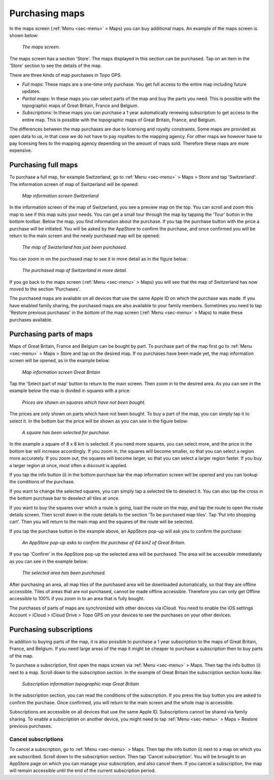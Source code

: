.. _sec-purchase-maps:

Purchasing maps
===============
In the maps screen (:ref:`Menu <sec-menu>` > Maps) you can buy additional maps.
An example of the maps screen is shown below:

.. figure:: ../_static/map-change2.jpg
   :height: 568px
   :width: 320px
   :alt: Map screen Topo GPS
   
   *The maps screen*.

The maps screen has a section 'Store'. The maps displayed in this section can be purchased.
Tap on an item in the 'Store' section to see the details of the map.

There are three kinds of map purchases in Topo GPS. 

- *Full maps*: These maps are a one-time only purchase. You get full access to the entire map including future updates.
- *Partial maps*: In these maps you can select parts of the map and buy the parts you need. This is possible with the topographic maps of Great Britain, France and Belgium.
- *Subscriptions*: In these maps you can purchase a 1 year automatically renewing subscription to get access to the entire map. This is possible with the topographic maps of Great Britain, France, and Belgium.

The differences between the map purchases are due to licensing and royalty constraints. Some maps are provided as open data to us, in that case we do not have to pay royalties to the mapping agency. For other maps we however have to pay licensing fees to the mapping agency depending on the amount of maps sold. Therefore these maps are more expensive. 

Purchasing full maps
--------------------
To purchase a full map, for example Switzerland, go to :ref:`Menu <sec-menu>` > Maps > Store and tap 'Switzerland'.
The information screen of map of Switzerland will be opened:

.. figure:: ../_static/map-purchase-ch1.png
   :height: 568px
   :width: 320px
   :alt: Map information screen Topo GPS
   
   *Map information screen Switzerland*

In the information screen of the map of Switzerland, you see a preview map on the top. You can scroll and zoom this map to see if this map suits your needs. You can get a small tour through the map by tapping the 'Tour' button in the bottom toolbar.
Below the map, you find information about the purchase. If you tap the purchase button with the price a purchase will be initiated. You will be asked by the AppStore to confirm the purchase, and once confirmed you will be return to the main screen and the newly purchased map will be opened:


.. figure:: ../_static/map-purchase-ch2.jpg
   :height: 568px
   :width: 320px
   :alt: Purchase Swiss map Topo GPS
   
   *The map of Swizterland has just been purchased.*

You can zoom in on the purchased map to see it in more detail as in the figure below:

.. figure:: ../_static/map-purchase-ch3.jpg
   :height: 568px
   :width: 320px
   :alt:  Topo GPS
   
   *The purchased map of Switzerland in more detail.*

If you go back to the maps screen (:ref:`Menu <sec-menu>` > Maps) you will see that the map of Switzerland has now moved to the section 'Purchases'.

The purchased maps are available on all devices that use the same Apple ID on which the purchase was made. If you have enabled family sharing, the purchased maps are also available to your family members. Sometimes you need to tap 'Restore previous purchases' in the bottom of the map screen (:ref:`Menu <sec-menu>` > Maps) to make these purchases available.


Purchasing parts of maps
------------------------
Maps of Great Britain, France and Belgium can be bought by part.
To purchase part of the map first go to :ref:`Menu <sec-menu>` > Maps > Store and tap on the desired map.
If no purchases have been made yet, the map information screen will be opened, as in the example below:

.. figure:: ../_static/map-purchase-gb-area1.png
   :height: 568px
   :width: 320px
   :alt: Map information Great Britain Topo GPS
   
   *Map information screen Great Britain*
   
Tap the 'Select part of map' button to return to the main screen. Then zoom in to the desired area. As you can see in the example below the map is divided in squares with a price:

.. figure:: ../_static/map-purchase-gb-area2.jpg
   :height: 568px
   :width: 320px
   :alt: Topo GPS
   
   *Prices are shown on squares which have not been bought.*

The prices are only shown on parts which have not been bought. To buy a part of the map, you can simply tap it to select it. In the bottom bar the price will be shown as you can see in the figure below:

.. figure:: ../_static/map-purchase-gb-area3.jpg
   :height: 568px
   :width: 320px
   :alt: Topo GPS
   
   *A square has been selected for purchase.*
  
In the example a square of 8 x 8 km is selected. If you need more squares, you can select more, and the price in the bottom bar will increase accordingly. If you zoom in, the squares will become smaller, so that you can select a region more accurately. If you zoom out, the squares will become larger, so that you can select a larger region faster. If you buy a larger region at once, most often a discount is applied.

If you tap the info button (i) in the bottom purchase bar the map information screen will be opened and you can lookup the conditions of the purchase. 

If you want to change the selected squares, you can simply tap a selected tile to deselect it. You can also tap the cross in the bottom purchase bar to deselect all tiles at once.

If you want to buy the squares over which a route is going, load the route on the map, and tap the route to open the route details screen. Then scroll down in the route details to the section 'To be purchased map tiles'. Tap 'Put into shopping cart'. Then you will return to the main map and the squares of the route will be selected.

If you tap the purchase button in the example above, an AppStore pop-up will ask you to confirm the purchase:

.. figure:: ../_static/map-purchase-gb-area4.jpg
   :height: 568px
   :width: 320px
   :alt: AppStore pop-up confirming purchase Topo GPS
   
   *An AppStore pop-up asks to confirm the purchase of 64 km2 of Great Britain.*

If you tap 'Confirm' in the AppStore pop-up the selected area will be purchased. The area will be accessible immediately as you can see in the example below:

.. figure:: ../_static/map-purchase-gb-area5.jpg
   :height: 568px
   :width: 320px
   :alt: Tile purchase Topo GPS
   
   *The selected area has been purchased.*

After purchasing an area, all map tiles of the purchased area will be downloaded automatically, so that they are offline accessible. 
Tiles of areas that are not purchased, cannot be made offline accessible. Therefore you can only get Offline accessible to 100% if you zoom in to an area that is fully bought.

The purchases of parts of maps are synchronized with other devices via iCloud. You need to enable the iOS settings Account > iCloud > iCloud Drive > Topo GPS on your devices to see the purchases on your other devices.


Purchasing subscriptions
------------------------
In addition to buying parts of the map, it is also possible to purchase a 1 year subscription to the maps of Great Britain, France, and Belgium.
If you need large areas of the map it might be cheaper to purchase a subscription then to buy parts of the map.

To purchase a subscription, first open the maps screen via :ref:`Menu <sec-menu>` > Maps. Then tap the info button (i) next to a map. Scroll down to the subscription section. In the example of Great Britain the subscription section looks like:

.. figure:: ../_static/map-purchase-gb-subscription1.png
   :height: 568px
   :width: 320px
   :alt: Topo GPS
   
   *Subscription information topographic map Great Britain*
   
In the subscription section, you can read the conditions of the subscription. If you press the buy button you are asked to confirm the purchase. Once confirmed, 
you will return to the main screen and the whole map is accessible. 

Subscriptions are accessible on all devices that use the same Apple ID. Subscriptions cannot be shared via family sharing. To enable a subscription on another device, you might need to tap :ref:`Menu <sec-menu>` > Maps > Restore previous purchases.

Cancel subscriptions
~~~~~~~~~~~~~~~~~~~~
To cancel a subscription, go to  :ref:`Menu <sec-menu>` > Maps. Then tap the info button (i) next to a map on which you are subscribed. Scroll down to the subscription section. Then tap 'Cancel subscription'. You will be brought to an AppStore page on which you can manage your subscription, and also cancel them.
If you cancel a subscription, the map will remain accessible until the end of the current subscription period.


